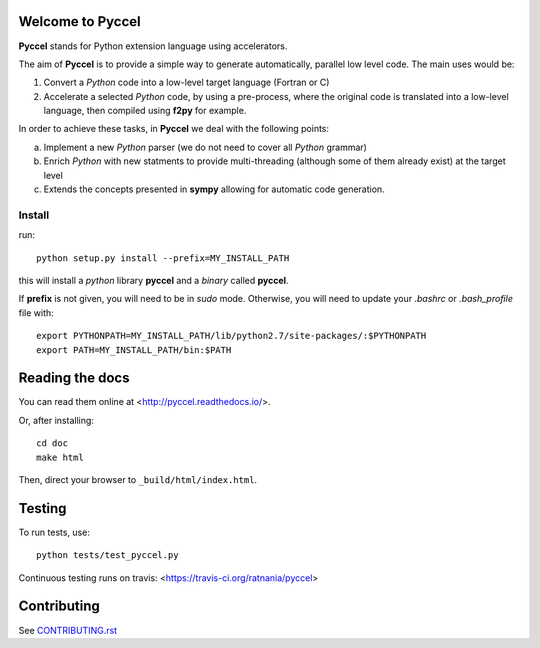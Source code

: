 Welcome to Pyccel
=================

|build-status| |docs|

**Pyccel** stands for Python extension language using accelerators.

The aim of **Pyccel** is to provide a simple way to generate automatically, parallel low level code. The main uses would be:

1. Convert a *Python* code into a low-level target language (Fortran or C)

2. Accelerate a selected *Python* code, by using a pre-process, where the original code is translated into a low-level language, then compiled using **f2py** for example.

In order to achieve these tasks, in **Pyccel** we deal with the following points:

a. Implement a new *Python* parser (we do not need to cover all *Python* grammar)

b. Enrich *Python* with new statments to provide multi-threading (although some of them already exist) at the target level

c. Extends the concepts presented in **sympy** allowing for automatic code generation.  

Install
*******

run::

  python setup.py install --prefix=MY_INSTALL_PATH

this will install a *python* library **pyccel** and a *binary* called **pyccel**.

If **prefix** is not given, you will need to be in *sudo* mode. Otherwise, you will need to update your *.bashrc* or *.bash_profile* file with::

  export PYTHONPATH=MY_INSTALL_PATH/lib/python2.7/site-packages/:$PYTHONPATH
  export PATH=MY_INSTALL_PATH/bin:$PATH

Reading the docs
================

You can read them online at <http://pyccel.readthedocs.io/>.

Or, after installing::

   cd doc
   make html

Then, direct your browser to ``_build/html/index.html``.

Testing
=======

To run tests, use::

   python tests/test_pyccel.py 

Continuous testing runs on travis: <https://travis-ci.org/ratnania/pyccel>

Contributing
============

See `CONTRIBUTING.rst`__

.. __: CONTRIBUTING.rst

.. |build-status| image:: https://travis-ci.org/ratnania/pyccel.svg?branch=master
    :alt: build status
    :scale: 100%
    :target: https://travis-ci.org/ratnania/pyccel

.. |docs| image:: https://readthedocs.org/projects/pyccel/badge/?version=latest
    :alt: Documentation Status
    :scale: 100%
    :target: http://pyccel.readthedocs.io/
